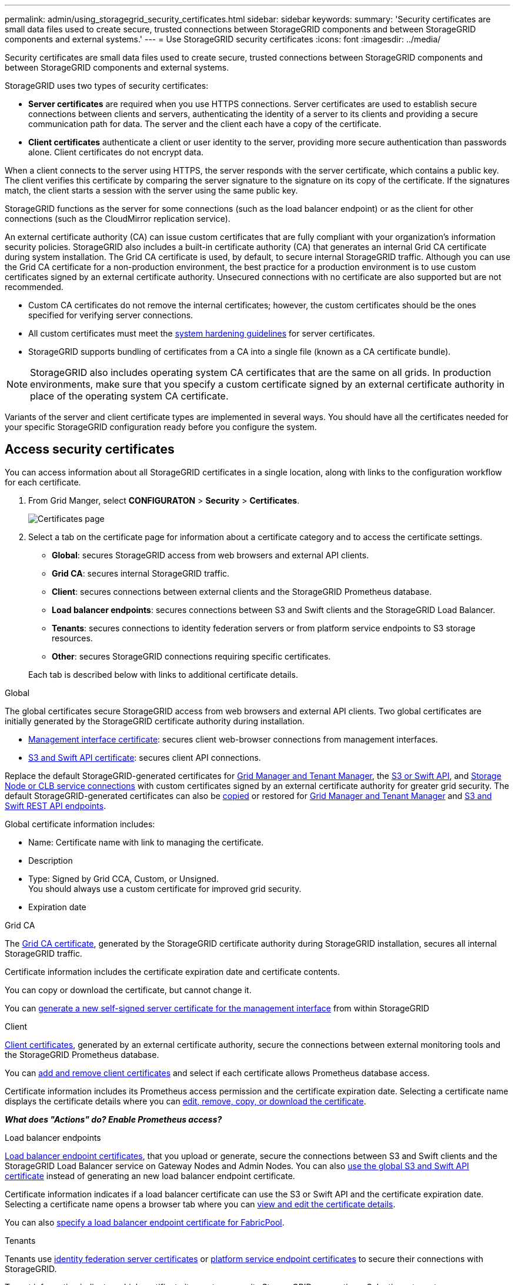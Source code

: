 ---
permalink: admin/using_storagegrid_security_certificates.html
sidebar: sidebar
keywords:
summary: 'Security certificates are small data files used to create secure, trusted connections between StorageGRID components and between StorageGRID components and external systems.'
---
= Use StorageGRID security certificates
:icons: font
:imagesdir: ../media/

[.lead]
Security certificates are small data files used to create secure, trusted connections between StorageGRID components and between StorageGRID components and external systems.

StorageGRID uses two types of security certificates:

* *Server certificates* are required when you use HTTPS connections. Server certificates are used to establish secure connections between clients and servers, authenticating the identity of a server to its clients and providing a secure communication path for data. The server and the client each have a copy of the certificate.
* *Client certificates* authenticate a client or user identity to the server, providing more secure authentication than passwords alone. Client certificates do not encrypt data.

When a client connects to the server using HTTPS, the server responds with the server certificate, which contains a public key. The client verifies this certificate by comparing the server signature to the signature on its copy of the certificate. If the signatures match, the client starts a session with the server using the same public key.

StorageGRID functions as the server for some connections (such as the load balancer endpoint) or as the client for other connections (such as the CloudMirror replication service).

[#gridca_details]
An external certificate authority (CA) can issue custom certificates that are fully compliant with your organization's information security policies. StorageGRID also includes a built-in certificate authority (CA) that generates an internal Grid CA certificate during system installation. The Grid CA certificate is used, by default, to secure internal StorageGRID traffic. Although you can use the Grid CA certificate for a non-production environment, the best practice for a production environment is to use custom certificates signed by an external certificate authority. Unsecured connections with no certificate are also supported but are not recommended.

* Custom CA certificates do not remove the internal certificates; however, the custom certificates should be the ones specified for verifying server connections.
* All custom certificates must meet the xref:../harden/index.adoc[system hardening guidelines] for server certificates.
* StorageGRID supports bundling of certificates from a CA into a single file (known as a CA certificate bundle).

NOTE: StorageGRID also includes operating system CA certificates that are the same on all grids. In production environments, make sure that you specify a custom certificate signed by an external certificate authority in place of the operating system CA certificate.

Variants of the server and client certificate types are implemented in several ways. You should have all the certificates needed for your specific StorageGRID configuration ready before you configure the system.

== Access security certificates

You can access information about all StorageGRID certificates in a single location, along with links to the configuration workflow for each certificate.

. From Grid Manger, select *CONFIGURATON* > *Security* > *Certificates*.
+
// Update image
image::security_certificates.png["Certificates page"]

. Select a tab on the certificate page for information about a certificate category and to access the certificate settings.
+
* *Global*: secures StorageGRID access from web browsers and external API clients.
* *Grid CA*: secures internal StorageGRID traffic.
* *Client*: secures connections between external clients and the StorageGRID Prometheus database.
* *Load balancer endpoints*: secures connections between S3 and Swift clients and the StorageGRID Load Balancer.
* *Tenants*: secures connections to identity federation servers or from platform service endpoints to S3 storage resources.
* *Other*: secures StorageGRID connections requiring specific certificates.

+
Each tab is described below with links to additional certificate details.

[role="tabbed-block"]
====

.Global
--
The global certificates secure StorageGRID access from web browsers and external API clients. Two global certificates are initially generated by the StorageGRID certificate authority during installation.

* <<Management interface certificate>>: secures client web-browser connections from management interfaces.
* <<S3 and Swift API certificate>>: secures client API connections.

Replace the default StorageGRID-generated certificates for  xref:configuring_custom_server_certificate_for_grid_manager_tenant_manager.adoc[Grid Manager and Tenant Manager], the xref:configuring_custom_server_certificate_for_grid_manager_tenant_manager.adoc[S3 or Swift API], and xref:configuring_custom_server_certificate_for_storage_node_or_clb.adoc[Storage Node or CLB service connections] with custom certificates signed by an external certificate authority for greater grid security. The default StorageGRID-generated certificates can also be xref:copying_storagegrid_system_ca_certificate.adoc[copied] or restored for   xref:restoring_default_server_certificates_for_grid_manager_tenant_manager.adoc[Grid Manager and Tenant Manager] and xref:restoring_default_server_certificates_for_s3_swift_api_endpoints.adoc[S3 and Swift REST API endpoints].


Global certificate information includes:

* Name: Certificate name with link to managing the certificate.
* Description
* Type: Signed by Grid CCA, Custom, or Unsigned. +
You should always use a custom certificate for improved grid security.
* Expiration date

--

.Grid CA
--
The <<gridca_details,Grid CA certificate>>, generated by the StorageGRID certificate authority during StorageGRID installation, secures all internal StorageGRID traffic.

Certificate information includes the certificate expiration date and certificate contents.

You can copy or download the certificate, but cannot change it.

You can xref:generating_self_signed_certificate_for_management_interface.adoc[generate a new self-signed server certificate for the management interface] from within StorageGRID

--

.Client
--
<<adminclientcert_details,Client certificates>>, generated by an external certificate authority, secure the connections between external monitoring tools and the StorageGRID Prometheus database.

You can xref:configuring_administrator_client_certificates.adoc[add and remove client certificates] and select if each certificate allows Prometheus database access.

Certificate information includes its Prometheus access permission and the certificate expiration date. Selecting a certificate name displays the certificate details where you can xref:configuring_administrator_client_certificates.adoc[edit, remove, copy, or download the certificate].

*_What does "Actions" do? Enable Prometheus access?_*

--

.Load balancer endpoints
--
<<Load balancer endpoint certificate,Load balancer endpoint certificates>>, that you upload or generate, secure the connections between S3 and Swift clients and the StorageGRID Load Balancer service on Gateway Nodes and Admin Nodes. You can also xref:configuring_load_balancer_endpoints.adoc[use the global S3 and Swift API certificate] instead of generating an new load balancer endpoint certificate.

Certificate information indicates if a load balancer certificate can use the S3 or Swift API and the certificate expiration date. Selecting a certificate name opens a browser tab where you can xref:configuring_load_balancer_endpoints.adoc[view and edit the certificate details].

You can also xref:../fabricpool/creating_load_balancer_endpoint_for_fabricpool.adoc[specify a load balancer endpoint certificate for FabricPool].

--

.Tenants
--
Tenants use <<Identity federation certificate,identity federation server certificates>> or <<Platform services endpoint certificate,platform service endpoint certificates>> to secure their connections with StorageGRID.

Tenant information indicates which certificate it uses to secure its StorageGRID connections. Selecting a tenant name opens a browser tab where you can view and edit the tenant certificate details for xref:using_identity_federation.adoc[identity federation certificates] and xref:../tenant/editing_platform_services_endpoint.adoc[service endpoint certificates].

You can also xref:../tenant/tenant/creating_platform_services_endpoint.adoc[specify a platform service endpoint certificate during endpoint creation].

--

.Other
--
StorageGRID uses other security certificates for specific purposes. These certificates are listed by their functional name. Other security certificates include:

* <<Identity federation certificate,Identity federation certificates>>
* <<Cloud Storage Pool endpoint certificate,Cloud Storage Pool certificates>>
* <<Key management server (KMS) certificate,Key management servers (KMS) certificates>>
* <<Single sign-on (SSO) certificate,Single sign-on certificates>>
* <<Email alert notification certificate,Email alert notification certificates>>

Information indicates the type of certificate a function uses and its client and server certificate expiration dates. Selecting a function name opens a browser tab where you can view and edit the certificate details.

You can:

* xref:using_identity_federation.adoc[View and edit an identity federation certificate]
* xref:kms_adding.adoc[Upload key management server (KMS) server and client certificates]
* Specify a cloud storage pool certificate for xref:../ilm/s3_authentication_details_for_cloud_storage_pool.adoc[S3], xref:../ilm/c2s_s3_authentication_details_for_cloud_storage_pool.adoc[C2S S3], or xref:../ilm/azure_authentication_details_for_cloud_storage_pool.adoc[Azure]
* xref:creating_relying_party_trusts_in_ad_fs.adoc#creating-a-relying-party-trust-manually[Manually specify an SSO certificate for relying party trust]
* xref:../monitor/managing_alerts.adoc#setting-up-email-notifications-for-alerts[Specify an email alert notification certificate]

--

====

== Security certificate details

[#adminclientcert_details]
=== Administrator client certificate
[cols="1a,1a,1a,1a" options="header"]
|===
| Certificate type| Description| Navigation location| Details
a|
Client
a|
Installed on each client, allowing StorageGRID to authenticate external client access.

* Allows authorized external clients to access the StorageGRID Prometheus database.
* Allows secure monitoring of StorageGRID using external tools.

a|
*CONFIGURATION* > *Security* > *Certificates* and then select the *Client* tab
a|
xref:configuring_administrator_client_certificates.adoc[Configuring administrator client certificates]
|===

=== Identity federation certificate
[cols="1a,1a,1a,1a" options="header"]
|===
| Certificate type| Description| Navigation location| Details
a|
Server
a|
Authenticates the connection between StorageGRID and an external Active Directory, OpenLDAP, or Oracle Directory Server.Used for identity federation, which allows admin groups and users to be managed by an external system.

a|
*Configuration* > *Access Control* > *Identity Federation*
a|
xref:using_identity_federation.adoc[Using identity federation]
a|
|===

=== Single sign-on (SSO) certificate
[cols="1a,1a,1a,1a" options="header"]
|===
| Certificate type| Description| Navigation location| Details
a|
Server
a|
Authenticates the connection between Active Directory Federation Services (AD FS) and StorageGRID that is used for single sign-on (SSO) requests.
a|
*Configuration* > *Access Control* > *Single Sign-on*
a|
xref:configuring_sso.adoc[Configuring single sign-on]
a|
|===

=== Key management server (KMS) certificate
[cols="1a,1a,1a,1a" options="header"]
|===
| Certificate type| Description| Navigation location| Details
a|
Server and client
a|
Authenticates the connection between StorageGRID and an external key management server (KMS), which provides encryption keys to StorageGRID appliance nodes.
a|
*Configuration* > *System Settings* > *Key Management Server*
a|
xref:kms_adding.adoc[Adding key management server (KMS)]
|===

=== Email alert notification certificate
[cols="1a,1a,1a,1a" options="header"]
|===
| Certificate type| Description| Navigation location| Details
a|
Server and client
a|
Authenticates the connection between an SMTP email server and StorageGRID that is used for alert notifications.

* If communications with the SMTP server requires Transport Layer Security (TLS), you must specify the email server CA certificate.
* Specify a client certificate only if the SMTP email server requires client certificates for authentication.

a|
*Alerts* > *Email Setup*
a|
xref:../monitor/index.adoc[Monitor & troubleshoot]
a|
|===

=== Load balancer endpoint certificate
[cols="1a,1a,1a,1a" options="header"]
|===
| Certificate type| Description| Navigation location| Details
a|
Server
a|
Authenticates the connection between S3 or Swift clients and the StorageGRID Load Balancer service on Gateway Nodes or Admin Nodes. You upload or generate a load balancer certificate when you configure a load balancer endpoint.Client applications use the load balancer certificate when connecting to StorageGRID to save and retrieve object data.

*Note:* The load balancer certificate is the most used certificate during normal StorageGRID operation.

a|
*Configuration* > *Network Settings* > *Load Balancer Endpoints*
a|

* xref:configuring_load_balancer_endpoints.adoc[Configuring load balancer endpoints]

* Creating a load balancer endpoint for FabricPool
+
xref:../fabricpool/index.adoc[Configure StorageGRID for FabricPool]
|===

=== Management interface certificate
[cols="1a,1a,1a,1a" options="header"]
|===
| Certificate type| Description| Navigation location| Details
a|
Server
a|
Authenticates the connection between client web browsers and the StorageGRID management interface, allowing users to access the Grid Manager and Tenant Manager without security warnings.

This certificate also authenticates Grid Management API and Tenant Management API connections.

You can use the Grid CA certificate or upload a custom certificate.

a|
*CONFIGURATION* > *Security* > *Certificates* and then select *Grid CA*
a|

* xref:configuring_server_certificates.adoc[Configuring server certificates]
* xref:configuring_custom_server_certificate_for_grid_manager_tenant_manager.adoc[Configuring a custom server certificate for the Grid Manager and the Tenant Manager]
|===

=== Cloud Storage Pool endpoint certificate
[cols="1a,1a,1a,1a" options="header"]
|===
| Certificate type| Description| Navigation location| Details
a|
Server
a|
Authenticates the connection from the StorageGRID Cloud Storage Pool to an external storage location (such as S3 Glacier or Microsoft Azure Blob storage). A different certificate is required for each cloud provider type.

a|
*ILM* > *Storage Pools*
a|
xref:../ilm/index.adoc[Manage objects with ILM]

|===

=== Platform services endpoint certificate
[cols="1a,1a,1a,1a" options="header"]
|===
| Certificate type| Description| Navigation location| Details
a|
Server
a|
Authenticates the connection from the StorageGRID platform service to an S3 storage resource.
a|
*Tenant Manager* > *STORAGE (S3)* > *Platform services endpoints*
a|
xref:../tenant/index.adoc[Use a tenant account]

|===

=== S3 and Swift API certificate
[cols="1a,1a,1a,1a" options="header"]
|===
| Certificate type| Description| Navigation location| Details
a|
Server
a|
Authenticates secure S3 or Swift client connections to the Local Distribution Router (LDR) service on a Storage Node or to the deprecated Connection Load Balancer (CLB) service on a Gateway Node.
a|
*Configuration* > *Network Settings* > *Load Balancer Endpoints*
a|
xref:configuring_custom_server_certificate_for_storage_node_or_clb.adoc[Configuring a custom server certificate for connections to the Storage Node or the CLB service]
|===

== Certificate examples

=== Example 1: Load Balancer service

In this example, StorageGRID acts as the server.

. You configure a load balancer endpoint and upload or generate a server certificate in StorageGRID.
. You configure an S3 or Swift client connection to the load balancer endpoint and upload the same certificate to the client.
. When the client wants to save or retrieve data, it connects to the load balancer endpoint using HTTPS.
. StorageGRID responds with the server certificate, which contains a public key, and with a signature based on the private key.
. The client verifies this certificate by comparing the server signature to the signature on its copy of the certificate. If the signatures match, the client starts a session using the same public key.
. The client sends object data to StorageGRID.

=== Example 2: External key management server (KMS)

In this example, StorageGRID acts as the client.

. Using external Key Management Server software, you configure StorageGRID as a KMS client and obtain a CA-signed server certificate, a public client certificate, and the private key for the client certificate.
. Using the Grid Manager, you configure a KMS server and upload the server and client certificates and the client private key.
. When a StorageGRID node needs an encryption key, it makes a request to the KMS server that includes data from the certificate and a signature based on the private key.
. The KMS server validates the certificate signature and decides that it can trust StorageGRID.
. The KMS server responds using the validated connection.
